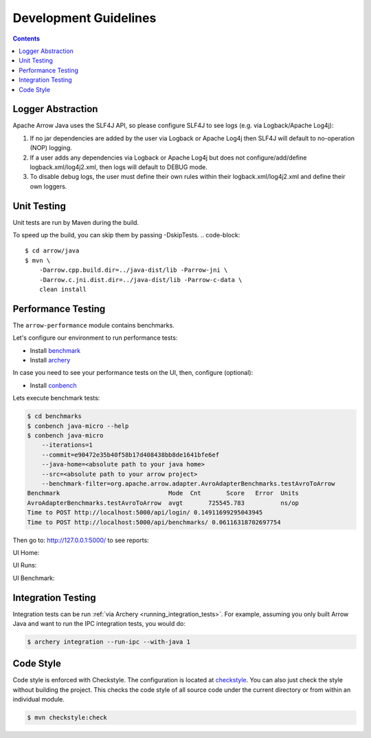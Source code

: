 .. Licensed to the Apache Software Foundation (ASF) under one
.. or more contributor license agreements.  See the NOTICE file
.. distributed with this work for additional information
.. regarding copyright ownership.  The ASF licenses this file
.. to you under the Apache License, Version 2.0 (the
.. "License"); you may not use this file except in compliance
.. with the License.  You may obtain a copy of the License at

..   http://www.apache.org/licenses/LICENSE-2.0

.. Unless required by applicable law or agreed to in writing,
.. software distributed under the License is distributed on an
.. "AS IS" BASIS, WITHOUT WARRANTIES OR CONDITIONS OF ANY
.. KIND, either express or implied.  See the License for the
.. specific language governing permissions and limitations
.. under the License.

.. highlight:: console

======================
Development Guidelines
======================

.. contents::

Logger Abstraction
==================

Apache Arrow Java uses the SLF4J API, so please configure SLF4J to see logs (e.g. via Logback/Apache Log4j):

1. If no jar dependencies are added by the user via Logback or Apache Log4j then SLF4J will default
   to no-operation (NOP) logging.

2. If a user adds any dependencies via Logback or Apache Log4j but does not configure/add/define
   logback.xml/log4j2.xml, then logs will default to DEBUG mode.

3. To disable debug logs, the user must define their own rules within their logback.xml/log4j2.xml
   and define their own loggers.

Unit Testing
============
Unit tests are run by Maven during the build.

To speed up the build, you can skip them by passing -DskipTests.
.. code-block::

    $ cd arrow/java
    $ mvn \
        -Darrow.cpp.build.dir=../java-dist/lib -Parrow-jni \
        -Darrow.c.jni.dist.dir=../java-dist/lib -Parrow-c-data \
        clean install

Performance Testing
===================

The ``arrow-performance`` module contains benchmarks.

Let's configure our environment to run performance tests:

- Install `benchmark`_
- Install `archery`_

In case you need to see your performance tests on the UI, then, configure (optional):

- Install `conbench`_

Lets execute benchmark tests:

.. code-block::

    $ cd benchmarks
    $ conbench java-micro --help
    $ conbench java-micro
        --iterations=1
        --commit=e90472e35b40f58b17d408438bb8de1641bfe6ef
        --java-home=<absolute path to your java home>
        --src=<absolute path to your arrow project>
        --benchmark-filter=org.apache.arrow.adapter.AvroAdapterBenchmarks.testAvroToArrow
    Benchmark                              Mode  Cnt       Score   Error  Units
    AvroAdapterBenchmarks.testAvroToArrow  avgt       725545.783          ns/op
    Time to POST http://localhost:5000/api/login/ 0.14911699295043945
    Time to POST http://localhost:5000/api/benchmarks/ 0.06116318702697754

Then go to: http://127.0.0.1:5000/ to see reports:

UI Home:

.. image:: img/conbench_ui.png

UI Runs:

.. image:: img/conbench_runs.png

UI Benchmark:

.. image:: img/conbench_benchmark.png

Integration Testing
===================

Integration tests can be run :ref:`via Archery <running_integration_tests>`.
For example, assuming you only built Arrow Java and want to run the IPC
integration tests, you would do:

.. code-block:: console

   $ archery integration --run-ipc --with-java 1

Code Style
==========

Code style is enforced with Checkstyle. The configuration is located at `checkstyle`_.
You can also just check the style without building the project.
This checks the code style of all source code under the current directory or from within an individual module.

.. code-block::

    $ mvn checkstyle:check

.. _benchmark: https://github.com/ursacomputing/benchmarks
.. _archery: https://github.com/apache/arrow/blob/main/dev/conbench_envs/README.md#L188
.. _conbench: https://github.com/conbench/conbench
.. _checkstyle: https://github.com/apache/arrow/blob/main/java/dev/checkstyle/checkstyle.xml
